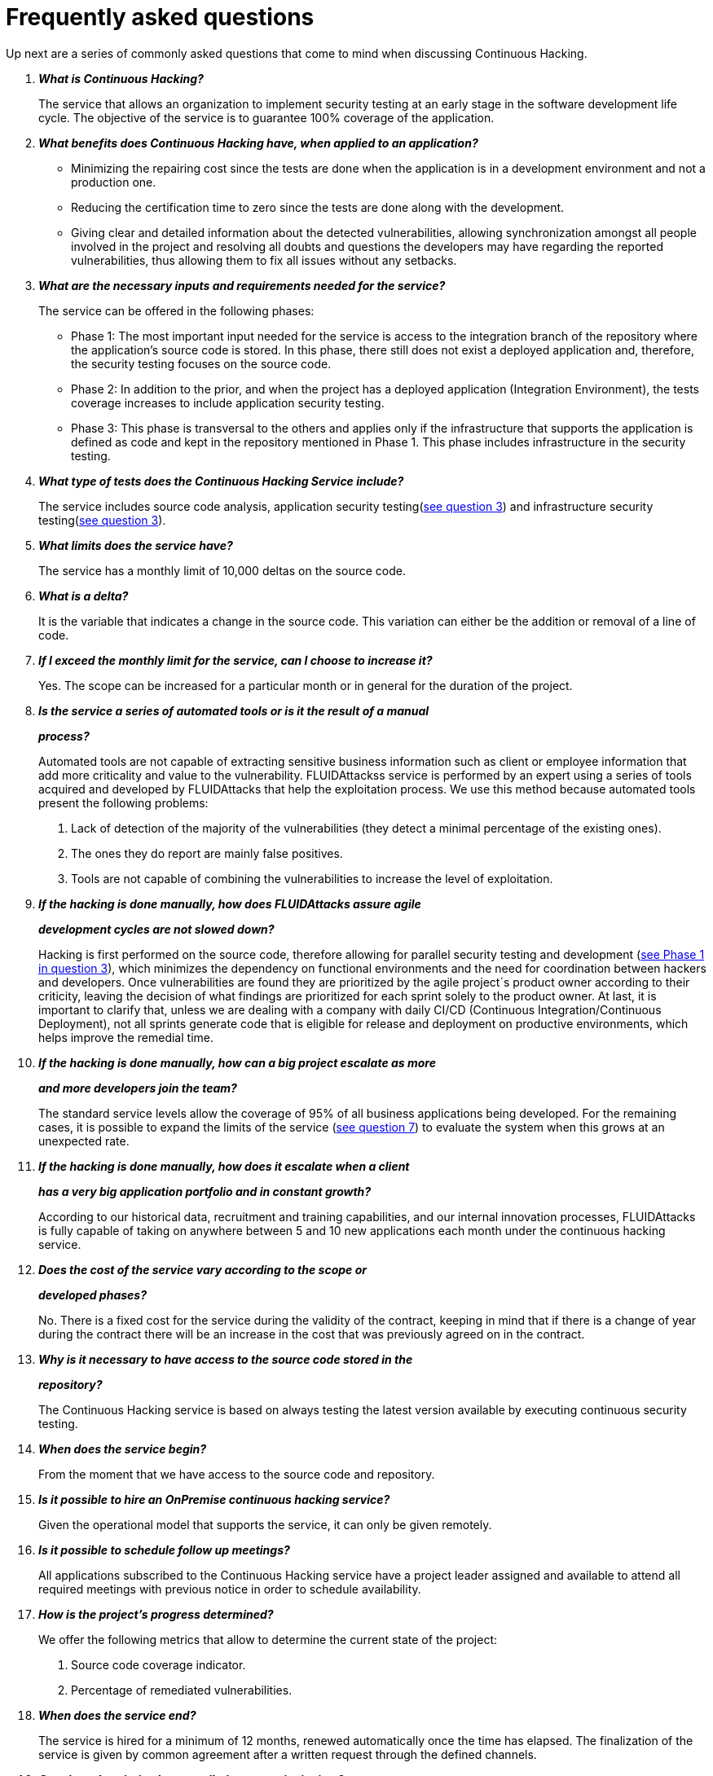 :slug: services/faq/
:category: services
:description: Our Continuous Hacking service aims to detect and report all the vulnerabilities in your application as soon as possible. In this page we present a recompilation of questions and answers that help understand the Continuous Hacking service and how it can benefit an organization.
:keywords: FLUID, Services, Continuos Hacking, Ethical Hacking, FAQ, Questions.
:translate: servicios/faq/

= Frequently asked questions

Up next are a series of commonly asked questions
that come to mind when discussing Continuous Hacking.

[qanda]
*What is Continuous Hacking?*::
  The service that allows an organization to implement security testing
  at an early stage in the software development life cycle.
  The objective of the service
  is to guarantee +100%+ coverage of the application.

*What benefits does Continuous Hacking have, when applied to an application?*::
  - Minimizing the repairing cost since the tests are done
  when the application is in a development environment and not a production one.
  - Reducing the certification time to zero since the tests
  are done along with the development.
  - Giving clear and detailed information about the detected vulnerabilities,
  allowing synchronization amongst all people involved in the project
  and resolving all doubts and questions
  the developers may have regarding the reported vulnerabilities,
  thus allowing them to fix all issues without any setbacks.

*What are the necessary inputs and requirements needed for the service?*::
  The service can be offered in the following phases:

  - Phase 1: The most important input needed for the service
  is access to the integration branch of the repository
  where the application's source code is stored.
  In this phase, there still does not exist a deployed application
  and, therefore, the security testing focuses on the source code.

  - Phase 2: In addition to the prior,
  and when the project has a deployed application (Integration Environment),
  the tests coverage increases to include application security testing.

  - Phase 3: This phase is transversal to the others
  and applies only if the infrastructure that supports the application
  is defined as code and kept in the repository mentioned in Phase 1.
  This phase includes infrastructure in the security testing.

*What type of tests does the Continuous Hacking Service include?*::
  The service includes source code analysis,
  application security testing(<<q3,see question 3>>)
  and infrastructure security testing(<<q3,see question 3>>).

*What limits does the service have?*::
  The service has a monthly limit of +10,000+ deltas on the source code.

*What is a delta?*::
  It is the variable that indicates a change in the source code.
  This variation can either be the addition or removal of a line of code.

*If I exceed the monthly limit for the service, can I choose to increase it?*::
  Yes. The scope can be increased for a particular month
  or in general for the duration of the project.

*Is the service a series of automated tools or is it the result of a manual*::
*process?*::
  Automated tools are not capable of extracting sensitive business information
  such as client or employee information that add more criticality
  and value to the vulnerability.
  +FLUIDAttackss+ service is performed by an expert using a series of tools
  acquired and developed by +FLUIDAttacks+ that help the exploitation process.
  We use this method because automated tools present the following problems:

  . Lack of detection of the majority of the vulnerabilities
  (they detect a minimal percentage of the existing ones).
  . The ones they do report are mainly false positives.
  . Tools are not capable of combining the vulnerabilities
  to increase the level of exploitation.

*If the hacking is done manually, how does +FLUIDAttacks+ assure agile*::
*development cycles are not slowed down?*::
  Hacking is first performed on the source code,
  therefore allowing for parallel security testing
  and development (<<q3, see Phase 1 in question 3>>),
  which minimizes the dependency on functional environments
  and the need for coordination between hackers and developers.
  Once vulnerabilities are found
  they are prioritized by the agile project´s product owner
  according to their criticity,
  leaving the decision of what findings are prioritized
  for each sprint solely to the product owner.
  At last, it is important to clarify that,
  unless we are dealing with a company with daily
  CI/CD (Continuous Integration/Continuous Deployment),
  not all sprints generate code that is eligible
  for release and deployment on productive environments,
  which helps improve the remedial time.

*If the hacking is done manually, how can a big project escalate as more*::
*and more developers join the team?*::
  The standard service levels allow the coverage of +95%+
  of all business applications being developed.
  For the remaining cases,
  it is possible to expand the limits of the service (<<q7, see question 7>>)
  to evaluate the system when this grows at an unexpected rate.

*If the hacking is done manually, how does it escalate when a client*::
*has a very big application portfolio and in constant growth?*::
  According to our historical data,
  recruitment and training capabilities,
  and our internal innovation processes,
  +FLUIDAttacks+ is fully capable of taking on anywhere
  between +5+ and +10+ new applications each month
  under the continuous hacking service.

*Does the cost of the service vary according to the scope or*::
*developed phases?*::
  No. There is a fixed cost for the service during the validity of the contract,
  keeping in mind that if there is a change of year during the contract
  there will be an increase in the cost
  that was previously agreed on in the contract.

*Why is it necessary to have access to the source code stored in the*::
*repository?*::
  The Continuous Hacking service
  is based on always testing the latest version available
  by executing continuous security testing.

*When does the service begin?*::
  From the moment that we have access to the source code and repository.

*Is it possible to hire an +OnPremise+ continuous hacking service?*::
  Given the operational model that supports the service,
  it can only be given remotely.

*Is it possible to schedule follow up meetings?*::
  All applications subscribed to the Continuous Hacking service
  have a project leader assigned and available to attend all required meetings
  with previous notice in order to schedule availability.

*How is the project's progress determined?*::
  We offer the following metrics that allow to determine
  the current state of the project:
  . Source code coverage indicator.
  . Percentage of remediated vulnerabilities.

*When does the service end?*::
  The service is hired for a minimum of 12 months,
  renewed automatically once the time has elapsed.
  The finalization of the service is given by common agreement
  after a written request through the defined channels.

*Can the subscription be cancelled at any point in time?*::
  The service can be cancelled at any time after the fourth month.
  The cancellation of the service can be requested
  through any communication channel defined in the project.

*If the coverage of my application reaches +100%+, is the service suspended*::
*until new code is added to the repository?*::
  No. Even if +100%+ coverage is reached,
  we continue checking the source code already tested
  in order to rule out false negatives,
  including components developed by third parties in our tests.

*What is a vulnerability?*::
  It is any situation that represents a security risk
  (Integrity, Availability, Confidentiality, Non-repudiation)
  for the application.

*How is the technical criticity of a vulnerability calculated?*::
  We use the link:https://www.first.org/cvss/[CVSS] international standard
  to obtain a quantitative measure that goes from +0+ to +10+,
  +0+ being the lowest and +10+ the highest and most critical
  according to the qualitative characteristics of the vulnerability.

*How can I obtain information regarding the vulnerabilities found in my*::
*application?*::
  The Continuous Hacking service has an interactive report platform
  called link:../../../products/integrates/[Integrates].
  This allows all project stakeholders to have access
  to the details of the vulnerabilities reported by FLUID.

*What types of reports are generated during the service?*::
  From link:../../../products/integrates/[Integrates]
  it is possible to generate a technical report in Excel and +PDF+ formats
  during the execution of the project.
  Once the project has ended,
  it is possible to generate an presentation
  and an executive report in a +PDF+ format.

*What is the next step after +FLUIDAttacks+ reports a vulnerability?*::
  Once a vulnerability is reported,
  the main objective is for it to be remediated.
  To achieve this, the developers have access
  to link:../../../products/integrates/[Integrates],
  allowing them to obtain first-hand detailed information
  regarding the vulnerability in order to apply
  the necessary corrective measures to eliminate the existing vulnerability
  from the application.

*How does +FLUIDAttacks+ know a vulnerability has been remediated?*::
  Through link:../../../products/integrates/[Integrates],
  any user with access to the project
  can request the verification of a remediated vulnerability.
  Once the verification is requested,
  we receive a notification that includes a comment
  regarding the applied solution,
  we perform a closing verification to confirm
  the effectiveness of the solution, and then proceed to notify
  the whole project team about the results via email.

*How many closing verifications are included in the service?*::
  The service offers unlimited closing verifications.

*Why do I need to notify the remediation of a vulnerability if +FLUIDAttacks+*::
*has access to the source code repositories?*::
  One of the objectives of the Continuous Hacking service
  alongside link:../../../products/integrates/[Integrates]
  is to maintain a clear and fluent communication
  between all parties involved in the project.
  When the client notifies the remediation of a vulnerability,
  he is not only notifying +FLUIDAttacks+ but the whole project team.

*What happens if I consider something is not a vulnerability?*::
  Within link:../../../products/integrates/[Integrates]
  we have a forum-like comments section where the client
  can let +FLUIDAttacks+ know the reasons for which
  they consider a finding is not a vulnerability.
  In this section, +FLUIDAttacks+ and all other project members
  can establish a conversation regarding the vulnerability
  and determine the validity of a vulnerability.

*Do all reported vulnerabilities have to be remediated?*::
  The remediation of a vulnerability
  is a decision left to the client's discretion.
  In link:../../../products/integrates/[Integrates],
  there is a treatment option where it is defined
  if a vulnerability is going to be remediated or assumed by the client.

*If a vulnerability is assumed by the client, is it excluded from the reports*::
*and link:../../../products/integrates/[Integrates]?*::
  The reports contain information
  regarding the treatment given to a vulnerability.
  With this in mind, all assumed vulnerabilities remain in the reports
  with the clarification of the treatment received.

*If the application is stored along multiple repositories, can they all be*::
*tested?*::
  It is possible to verify and test multiple repositories
  with the only condition that the code is stored
  on the same branch in each repository.
  If it is established that all test will be performed on the QA branch,
  this same branch must be present in all repositories included in the service.

*If I have code that was developed a long time ago, is it possible to still*::
*hire the service?*::
  Yes, it is possible. There are two options in this scenario:

  . A Health Check is performed in which all existing code is tested.
  Following this, the service is executed normally
  with the defined scope (<<q11,see question 11>>).
  This option is better suited for applications that are being developed.

  . Start the subscription with the standard limits(<<q10,see question 10>>)
  where we will increase the coverage on a monthly basis
  until +100%+ is reached.
  This option is better suited for applications
  that are not in constant development.

*Do the repositories need to be in a specific version control system?*::
  The Continuous Hacking service is based on developments
  that use +GIT+ for version control.
  This makes the use of this system necessary for the service.

*Does +FLUIDAttacks+ keep or store information regarding the vulnerabilities*::
*found?*::
  The information is only kept for the duration of the service.
  Once the service has ended, the information is kept for +7+ business days
  after which all information is deleted
  from all of +FLUIDAttacks+ information systems.

*Does the Continuous Hacking service require any development methodology?*::
  No. The Continuous Hacking service is independent
  from the client's development methodology.
  The results of the service then become an input
  in the planning of future development cycles
  and do not prevent the continuation of the development.

*Does FLUIDAttacks make demonstrations in teleconference periodically?*::
*What is the procedure to program it?*::
  Yes, we make demonstrations frequently.
  For this purpose you should only indicate the emails of the attendees
  and +3+ hour options of +1+ hour duration,
  with this we will send the invitation in the hours of our convenience.
